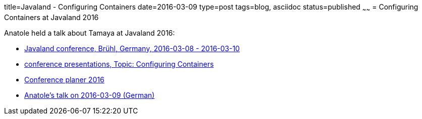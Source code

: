 title=Javaland - Configuring Containers
date=2016-03-09
type=post
tags=blog, asciidoc
status=published
~~~~~~
= Configuring Containers at Javaland 2016

Anatole held a talk about Tamaya at Javaland 2016:

* https://www.javaland.eu/en/archive-2016/[Javaland conference, Brühl, Germany, 2016-03-08 - 2016-03-10]
* https://www.javaland.eu/en/archive-2016/downloads/[conference presentations, Topic: Configuring Containers]
* https://www.doag.org/konferenz/konferenzplaner/b.php?id=499959&locS=1[Conference planer 2016]
* https://www.doag.org/konferenz/konferenzplaner/konferenzplaner_details.php?locS=1&id=499959&vid=509415[Anatole's talk on 2016-03-09 (German)]
